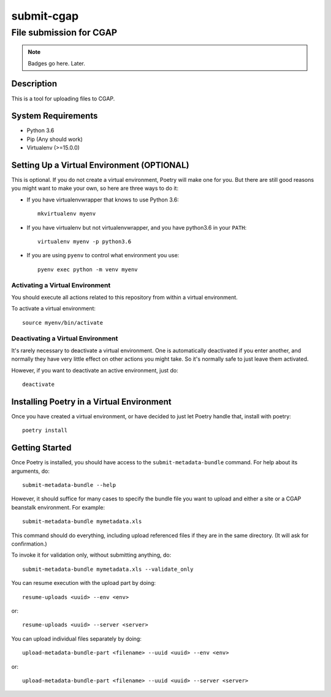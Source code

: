 ===========
submit-cgap
===========

File submission for CGAP
------------------------


.. Note::

 Badges go here. Later.


Description
===========

This is a tool for uploading files to CGAP.


System Requirements
===================

* Python 3.6
* Pip (Any should work)
* Virtualenv (>=15.0.0)

Setting Up a Virtual Environment (OPTIONAL)
===========================================

This is optional.
If you do not create a virtual environment, Poetry will make one for you.
But there are still good reasons you might want to make your own, so here
are three ways to do it:

* If you have virtualenvwrapper that knows to use Python 3.6::

   mkvirtualenv myenv

* If you have virtualenv but not virtualenvwrapper,
  and you have python3.6 in your ``PATH``::

   virtualenv myenv -p python3.6

* If you are using ``pyenv`` to control what environment you use::

   pyenv exec python -m venv myenv


Activating a Virtual Environment
~~~~~~~~~~~~~~~~~~~~~~~~~~~~~~~~

You should execute all actions related to this repository
from within a virtual environment.

To activate a virtual environment::

   source myenv/bin/activate


Deactivating a Virtual Environment
~~~~~~~~~~~~~~~~~~~~~~~~~~~~~~~~~~

It's rarely necessary to deactivate a virtual environment.
One is automatically deactivated if you enter another,
and normally they have very little effect on other actions you might
take. So it's normally safe to just leave them activated.

However, if you want to deactivate an active environment, just do::

   deactivate

Installing Poetry in a Virtual Environment
==========================================

Once you have created a virtual environment, or have decided to just let Poetry handle that,
install with poetry::

   poetry install


Getting Started
===============

Once Poetry is installed, you should have access to the
``submit-metadata-bundle`` command.
For help about its arguments, do::

   submit-metadata-bundle --help

However, it should suffice for many cases to specify
the bundle file you want to upload and either a site or a
CGAP beanstalk environment.
For example::

   submit-metadata-bundle mymetadata.xls

This command should do everything, including upload referenced files
if they are in the same directory. (It will ask for confirmation.)

To invoke it for validation only, without submitting anything, do::

   submit-metadata-bundle mymetadata.xls --validate_only

You can resume execution with the upload part by doing::

   resume-uploads <uuid> --env <env>

or::

   resume-uploads <uuid> --server <server>

You can upload individual files separately by doing::

   upload-metadata-bundle-part <filename> --uuid <uuid> --env <env>

or::

   upload-metadata-bundle-part <filename> --uuid <uuid> --server <server>


